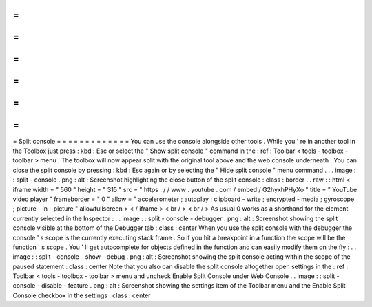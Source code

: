 =
=
=
=
=
=
=
=
=
=
=
=
=
Split
console
=
=
=
=
=
=
=
=
=
=
=
=
=
You
can
use
the
console
alongside
other
tools
.
While
you
'
re
in
another
tool
in
the
Toolbox
just
press
:
kbd
:
Esc
or
select
the
"
Show
split
console
"
command
in
the
:
ref
:
Toolbar
<
tools
-
toolbox
-
toolbar
>
menu
.
The
toolbox
will
now
appear
split
with
the
original
tool
above
and
the
web
console
underneath
.
You
can
close
the
split
console
by
pressing
:
kbd
:
Esc
again
or
by
selecting
the
"
Hide
split
console
"
menu
command
.
.
.
image
:
:
split
-
console
.
png
:
alt
:
Screenshot
highlighting
the
close
button
of
the
split
console
:
class
:
border
.
.
raw
:
:
html
<
iframe
width
=
"
560
"
height
=
"
315
"
src
=
"
https
:
/
/
www
.
youtube
.
com
/
embed
/
G2hyxhPHyXo
"
title
=
"
YouTube
video
player
"
frameborder
=
"
0
"
allow
=
"
accelerometer
;
autoplay
;
clipboard
-
write
;
encrypted
-
media
;
gyroscope
;
picture
-
in
-
picture
"
allowfullscreen
>
<
/
iframe
>
<
br
/
>
<
br
/
>
As
usual
0
works
as
a
shorthand
for
the
element
currently
selected
in
the
Inspector
:
.
.
image
:
:
split
-
console
-
debugger
.
png
:
alt
:
Screenshot
showing
the
split
console
visible
at
the
bottom
of
the
Debugger
tab
:
class
:
center
When
you
use
the
split
console
with
the
debugger
the
console
'
s
scope
is
the
currently
executing
stack
frame
.
So
if
you
hit
a
breakpoint
in
a
function
the
scope
will
be
the
function
'
s
scope
.
You
'
ll
get
autocomplete
for
objects
defined
in
the
function
and
can
easily
modify
them
on
the
fly
:
.
.
image
:
:
split
-
console
-
show
-
debug
.
png
:
alt
:
Screenshot
showing
the
split
console
acting
within
the
scope
of
the
paused
statement
:
class
:
center
Note
that
you
also
can
disable
the
split
console
altogether
open
settings
in
the
:
ref
:
Toolbar
<
tools
-
toolbox
-
toolbar
>
menu
and
uncheck
Enable
Split
Console
under
Web
Console
.
.
image
:
:
split
-
console
-
disable
-
feature
.
png
:
alt
:
Screenshot
showing
the
settings
item
of
the
Toolbar
menu
and
the
Enable
Split
Console
checkbox
in
the
settings
:
class
:
center
